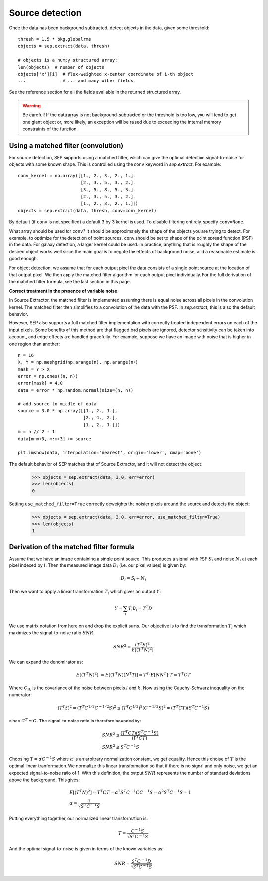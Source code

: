 Source detection
================

Once the data has been background subtracted, detect objects in the 
data, given some threshold::

   thresh = 1.5 * bkg.globalrms
   objects = sep.extract(data, thresh)

   # objects is a numpy structured array:
   len(objects)  # number of objects
   objects['x'][i]  # flux-weighted x-center coordinate of i-th object
   ...              # ... and many other fields.

See the reference section for all the fields available in the returned
structured array.

.. warning::

   Be careful! If the data array is not background-subtracted or the
   threshold is too low, you will tend to get one giant object or,
   more likely, an exception will be raised due to exceeding the
   internal memory constraints of the function.

Using a matched filter (convolution)
------------------------------------

For source detection, SEP supports using a matched filter, which can
give the optimal detection signal-to-noise for objects with some known
shape. This is controlled using the ``conv`` keyword in
`sep.extract`. For example::

    conv_kernel = np.array([[1., 2., 3., 2., 1.],
                            [2., 3., 5., 3., 2.],
                            [3., 5., 8., 5., 3.],
                            [2., 3., 5., 3., 2.],
                            [1., 2., 3., 2., 1.]])
    objects = sep.extract(data, thresh, conv=conv_kernel)

By default (if ``conv`` is not specified) a default 3 by 3 kernel is used. To
disable filtering entirely, specify ``conv=None``. 

What array should be used for ``conv``? It should be approximately the
shape of the objects you are trying to detect. For example, to
optimize for the detection of point sources, ``conv`` should be set to
shape of the point spread function (PSF) in the data. For galaxy
detection, a larger kernel could be used. In practice, anything that
is roughly the shape of the desired object works well since the main
goal is to negate the effects of background noise, and a reasonable
estimate is good enough.


For object
detection, we assume that for each output pixel the data consists of a single
point source at the location of that output pixel. We then apply the matched
filter algorithm for each output pixel individually. For the full derivation of the matched filter formula, see the last section in this page.


**Correct treatment in the presence of variable noise**

In Source Extractor, the matched filter is implemented assuming there
is equal noise across all pixels in the convolution kernel. The
matched filter then simplifies to a convolution of the data with the
PSF. In `sep.extract`, this is also the default behavior.

However, SEP also supports a full matched filter implementation with
correctly treated independent errors on each of the input pixels. Some
benefits of this method are that flagged bad pixels are ignored,
detector sensitivity can be taken into account, and edge effects are
handled gracefully. For example, suppose we have an image with noise
that is higher in one region than another::

    n = 16
    X, Y = np.meshgrid(np.arange(n), np.arange(n))
    mask = Y > X
    error = np.ones((n, n))
    error[mask] = 4.0
    data = error * np.random.normal(size=(n, n))

    # add source to middle of data
    source = 3.0 * np.array([[1., 2., 1.],
                             [2., 4., 2.],
                             [1., 2., 1.]])
    m = n // 2 - 1
    data[m:m+3, m:m+3] += source

    plt.imshow(data, interpolation='nearest', origin='lower', cmap='bone')

.. image:: matched_filter_example.png
   :width: 500px

The default behavior of SEP matches that of Source Extractor, and it will
not detect the object:

    >>> objects = sep.extract(data, 3.0, err=error)
    >>> len(objects)
    0

Setting ``use_matched_filter=True`` correctly deweights the noisier pixels
around the source and detects the object:

    >>> objects = sep.extract(data, 3.0, err=error, use_matched_filter=True)
    >>> len(objects)
    1


Derivation of the matched filter formula
----------------------------------------

Assume that we have an image containing a single point source. This produces a
signal with PSF :math:`S_i` and noise :math:`N_i` at each pixel indexed by
:math:`i`. Then the measured image data :math:`D_i` (i.e. our pixel values) is
given by:

.. math::
    D_i = S_i + N_i

Then we want to apply a linear transformation :math:`T_i` which gives an
output :math:`Y`:

.. math::
    Y = \sum_i T_i D_i = T^T D

We use matrix notation from here on and drop the explicit sums. Our objective
is to find the transformation :math:`T_i` which maximizes the signal-to-noise
ratio :math:`SNR`.

.. math::
    SNR^2 = \frac{(T^T S)^2}{E[(T^T N)^2]}

We can expand the denominator as:

.. math::
    E[(T^T N)^2] &= E[(T^T N)(N^T T)] = T^T \cdot E[N N^T] \cdot T = T^T C T

Where :math:`C_{ik}` is the covariance of the noise between pixels :math:`i`
and :math:`k`. Now using the Cauchy-Schwarz inequality on the numerator:

.. math::
    (T^T S)^2 = (T^T C^{1/2} C^{-1/2} S)^2 \le (T^T C^{1/2})^2 (C^{-1/2} S)^2 =
    (T^T C T) (S^T C^{-1} S)

since :math:`C^T = C`. The signal-to-noise ratio is therefore bounded by:

.. math::
    &SNR^2 \le \frac{(T^T C T)(S^T C^{-1} S)}{(T^T C T)} \\
    &SNR^2 \le S^T C^{-1} S

Choosing :math:`T = \alpha C^{-1} S` where :math:`\alpha` is an arbitrary
normalization constant, we get equality. Hence this choise of :math:`T` is the
optimal linear tranformation. We normalize this linear transformation so that
if there is no signal and only noise, we get an expected signal-to-noise ratio
of 1. With this definition, the output :math:`SNR` represents the number of
standard deviations above the background. This gives:

.. math::
    &E[(T^T N)^2] = T^T C T = \alpha^2 S^T C^{-1} C C^{-1} S = \alpha^2 S^T
    C^{-1} S = 1 \\ 
    &\alpha = \frac{1}{\sqrt{S^T C^{-1} S}}

Putting everything together, our normalized linear transformation is:

.. math::
    T = \frac{C^{-1} S}{\sqrt{S^T C^{-1} S}}

And the optimal signal-to-noise is given in terms of the known variables as:

.. math::
    SNR = \frac{S^T C^{-1} D}{\sqrt{S^T C^{-1} S}}
